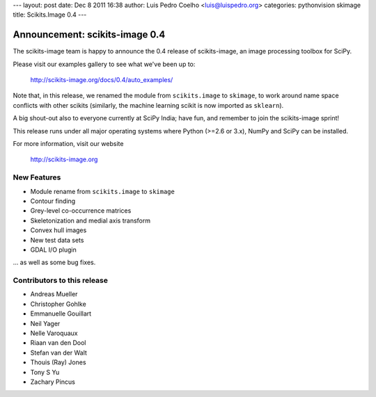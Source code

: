 ---
layout: post
date: Dec 8 2011 16:38
author: Luis Pedro Coelho <luis@luispedro.org>
categories: pythonvision skimage
title: Scikits.Image 0.4
---

Announcement: scikits-image 0.4
===============================
The scikits-image team is happy to announce the 0.4 release of scikits-image,
an image processing toolbox for SciPy.

Please visit our examples gallery to see what we've been up to:

   http://scikits-image.org/docs/0.4/auto_examples/

Note that, in this release, we renamed the module from ``scikits.image`` to
``skimage``, to work around name space conflicts with other scikits (similarly,
the machine learning scikit is now imported as ``sklearn``).

A big shout-out also to everyone currently at SciPy India; have fun, and
remember to join the scikits-image sprint!

This release runs under all major operating systems where Python (>=2.6 or
3.x), NumPy and SciPy can be installed.

For more information, visit our website

  http://scikits-image.org

New Features
------------
- Module rename from ``scikits.image`` to ``skimage``
- Contour finding
- Grey-level co-occurrence matrices
- Skeletonization and medial axis transform
- Convex hull images
- New test data sets
- GDAL I/O plugin

... as well as some bug fixes.

Contributors to this release
----------------------------
* Andreas Mueller
* Christopher Gohlke
* Emmanuelle Gouillart
* Neil Yager
* Nelle Varoquaux
* Riaan van den Dool
* Stefan van der Walt
* Thouis (Ray) Jones
* Tony S Yu
* Zachary Pincus


